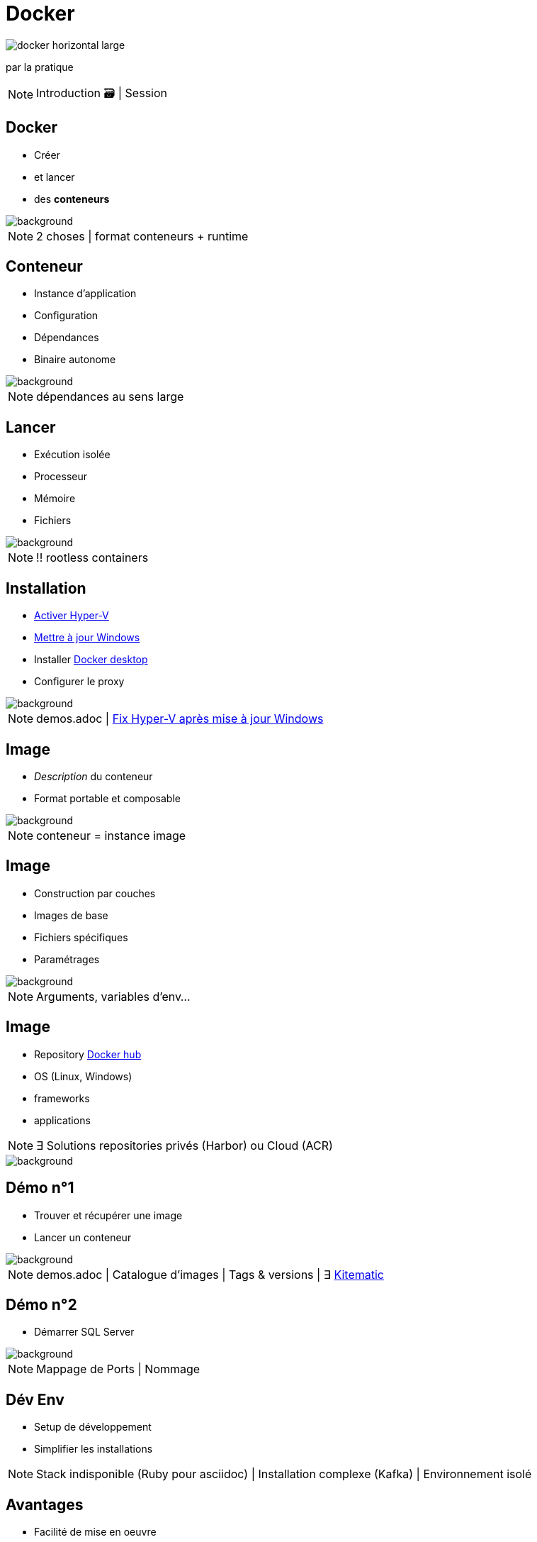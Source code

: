 = Docker
:imagesdir: assets/images
:revealjs_theme: night
:customcss: assets/css/presentation.css

image::docker_horizontal_large.png[]

par la pratique

[NOTE.speaker]
--
Introduction 🗃️ |
Session
--

== Docker

[%step]
* Créer
* et lancer
* des *conteneurs* 

image::vernon-raineil-cenzon-364156.jpg[background]

[NOTE.speaker]
--
2 choses |
format conteneurs + runtime
--

== Conteneur

[%step]
* Instance d'application
* Configuration
* Dépendances
* Binaire autonome

image::chuttersnap-418291.jpg[background]

[NOTE.speaker]
--
dépendances au sens large
--

== Lancer

[%step]
* Exécution isolée
* Processeur
* Mémoire
* Fichiers

image::chuttersnap-418291.jpg[background]

[NOTE.speaker]
--
!! rootless containers
--

== Installation

[%step]
* https://docs.microsoft.com/en-us/virtualization/hyper-v-on-windows/quick-start/enable-hyper-v#enable-hyper-v-using-powershell[Activer Hyper-V]
* https://support.microsoft.com/en-us/help/3159635/windows-10-update-assistant[Mettre à jour Windows]
* Installer https://www.docker.com/products/docker-desktop[Docker desktop]
* Configurer le proxy

image::computer-1895383_1920.jpg[background]

[NOTE.speaker]
--
demos.adoc |
https://social.technet.microsoft.com/Forums/en-US/ee5b1d6b-09e2-49f3-a52c-820aafc316f9/hyperv-doesnt-work-after-upgrade-to-windows-10-1809#answers[Fix Hyper-V après mise à jour Windows]
--

== Image

[%step]
* _Description_ du conteneur
* Format portable et composable

image::16743940721_86774e08d0_h.jpg[background]

[NOTE.speaker]
--
conteneur = instance image
--

== Image

[%step]
* Construction par couches
* Images de base
* Fichiers spécifiques
* Paramétrages 

image::16743940721_86774e08d0_h.jpg[background]

[NOTE.speaker]
--
Arguments, variables d'env...
--

== Image

[%step]
* Repository https://hub.docker.com/explore/[Docker hub]
* OS (Linux, Windows)
* frameworks 
* applications

[NOTE.speaker]
--
∃ Solutions repositories privés (Harbor) ou Cloud (ACR)
--

image::16743940721_86774e08d0_h.jpg[background]

== Démo n°1

[%step]
* Trouver et récupérer une image
* Lancer un conteneur

image::computer-1895383_1920.jpg[background]

[NOTE.speaker]
--
demos.adoc |
Catalogue d'images |
Tags & versions |
∃ https://download.docker.com/kitematic/Kitematic-Windows.zip[Kitematic]
--

== Démo n°2

* Démarrer SQL Server

image::computer-1895383_1920.jpg[background]

[NOTE.speaker]
--
Mappage de Ports |
Nommage
--

== Dév Env

[%step]
* Setup de développement
* Simplifier les installations

[NOTE.speaker]
--
Stack indisponible (Ruby pour asciidoc) |
Installation complexe (Kafka) |
Environnement isolé 
--

== Avantages

[%step]
* Facilité de mise en oeuvre
* Portable & multi-environnements
* Reproductible

[NOTE.speaker]
--
Partager des configurations infra | 
database + logs + messaging
--

== Commandes de base

[%step]
* `docker pull` : Récupérer une image
* `docker run`, `docker exec` : Lancer une conteneur
* `docker ps`, `docker stop` : Gérer les conteneurs
* `docker rm`, `docker rmi` : Nettoyage
* ...

[NOTE.speaker]
--
CLI essentiellement
--

== Démo n°3

[%step]
* Docker CLI
* Commandes de base

image::computer-1895383_1920.jpg[background]

== Mes propres images

[%step]
* Construire
* Packager et deployer
* Cibler la prod

[NOTE.speaker]
--
Avantages |
Automatisation
--

== Le Dockerfile

[%step]
* Créer ses propres images
* Ficher versionné
* Construction par couches

image::vegetable-2982363_1920.jpg[background]

== Instructions de base

[%step]
* `FROM` : Image de base
* `COPY` : Ajouter des fichiers
* `RUN` : Lancer une instruction
* `CMD`, `ENTRYPOINT` : Démarrage du conteneur
* ...

image::vegetable-2982363_1920.jpg[background]

[NOTE.speaker]
--
Images de base |
Fichiers spécifiques |
Paramétrages |
Point d'entrée |
Stratégies de build
--

== Le Dockerfile

[%step]
* `docker build` : Construire
* `docker publish` : Publier
* `docker tag` : Versionner
* ...

image::vegetable-2982363_1920.jpg[background]

[NOTE.speaker]
--
tags / versions
--

== Démo n°4

[%step]
* Constuire une image
* Lancer un conteneur
* Nettoyer

image::computer-1895383_1920.jpg[background]

== Conclusion

[%step]
* Créer et lancer des *conteneurs* 
* Setup de développement

image::vernon-raineil-cenzon-364156.jpg[background]

[NOTE.speaker]
--
Partie 2
--

== Questions

image::camylla-battani-AoqgGAqrLpU-unsplash.jpg[background]


